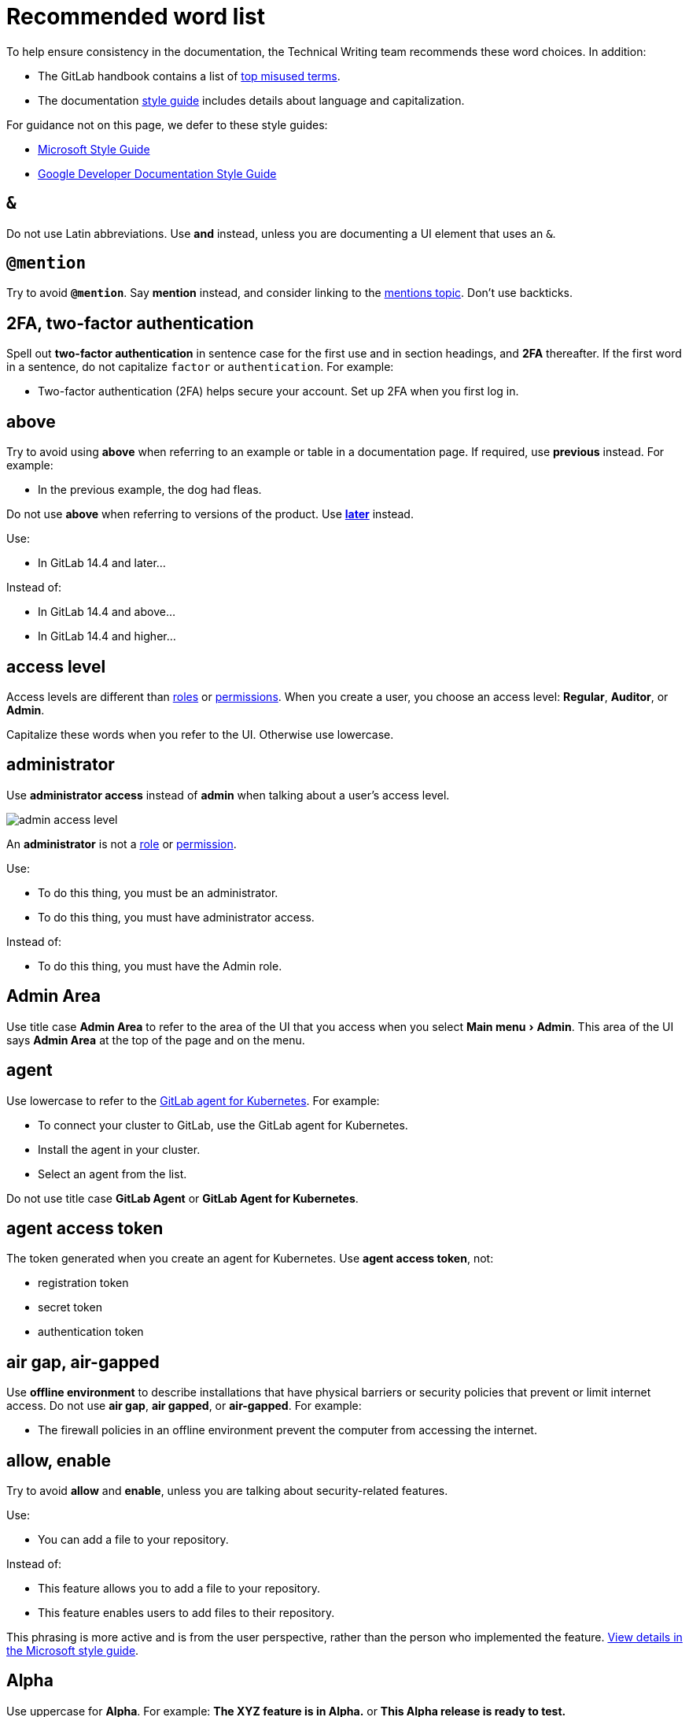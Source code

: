 = Recommended word list
:description: Writing styles, markup, formatting, and other standards for GitLab Documentation.
:experimental:
:group: Style Guide
:info: To determine the technical writer assigned to the Stage/Group associated with this page, see https://about.gitlab.com/handbook/engineering/ux/technical-writing/#assignments
:stage: none

To help ensure consistency in the documentation, the Technical Writing team
recommends these word choices. In addition:

* The GitLab handbook contains a list of
https://about.gitlab.com/handbook/communication/top-misused-terms/[top misused terms].
* The documentation link:../styleguide#language[style guide] includes details
about language and capitalization.

For guidance not on this page, we defer to these style guides:

* https://docs.microsoft.com/en-us/style-guide/welcome/[Microsoft Style Guide]
* https://developers.google.com/style[Google Developer Documentation Style Guide]

// vale off

// markdownlint-disable

== `&`

Do not use Latin abbreviations. Use *and* instead, unless you are documenting a UI element that uses an `&`.

== `@mention`

Try to avoid *`@mention`*. Say *mention* instead, and consider linking to the
link:../../../user/discussions/index.md#mentions[mentions topic].
Don't use backticks.

== 2FA, two-factor authentication

Spell out *two-factor authentication* in sentence case for the first use and in section headings, and *2FA*
thereafter. If the first word in a sentence, do not capitalize `factor` or `authentication`. For example:

* Two-factor authentication (2FA) helps secure your account. Set up 2FA when you first log in.

== above

Try to avoid using *above* when referring to an example or table in a documentation page. If required, use *previous* instead. For example:

* In the previous example, the dog had fleas.

Do not use *above* when referring to versions of the product. Use <<later,*later*>> instead.

Use:

* In GitLab 14.4 and later...

Instead of:

* In GitLab 14.4 and above...
* In GitLab 14.4 and higher...

== access level

Access levels are different than <<roles,roles>> or <<permissions,permissions>>.
When you create a user, you choose an access level: *Regular*, *Auditor*, or *Admin*.

Capitalize these words when you refer to the UI. Otherwise use lowercase.

== administrator

Use *administrator access* instead of *admin* when talking about a user's access level.

image::img/admin_access_level.png[admin access level]

An *administrator* is not a <<roles,role>> or <<permissions,permission>>.

Use:

* To do this thing, you must be an administrator.
* To do this thing, you must have administrator access.

Instead of:

* To do this thing, you must have the Admin role.

== Admin Area

Use title case *Admin Area* to refer to the area of the UI that you access when you select menu:Main menu[Admin].
This area of the UI says *Admin Area* at the top of the page and on the menu.

== agent

Use lowercase to refer to the https://gitlab.com/gitlab-org/cluster-integration/gitlab-agent[GitLab agent for Kubernetes].
For example:

* To connect your cluster to GitLab, use the GitLab agent for Kubernetes.
* Install the agent in your cluster.
* Select an agent from the list.

Do not use title case *GitLab Agent* or *GitLab Agent for Kubernetes*.

== agent access token

The token generated when you create an agent for Kubernetes. Use *agent access token*, not:

* registration token
* secret token
* authentication token

== air gap, air-gapped

Use *offline environment* to describe installations that have physical barriers or security policies that prevent or limit internet access. Do not use *air gap*, *air gapped*, or *air-gapped*. For example:

* The firewall policies in an offline environment prevent the computer from accessing the internet.

== allow, enable

Try to avoid *allow* and *enable*, unless you are talking about security-related features.

Use:

* You can add a file to your repository.

Instead of:

* This feature allows you to add a file to your repository.
* This feature enables users to add files to their repository.

This phrasing is more active and is from the user perspective, rather than the person who implemented the feature.
https://docs.microsoft.com/en-us/style-guide/a-z-word-list-term-collections/a/allow-allows[View details in the Microsoft style guide].

== Alpha

Use uppercase for *Alpha*. For example: *The XYZ feature is in Alpha.* or *This Alpha release is ready to test.*

You might also want to link to link:../../../policy/alpha-beta-support.md#alpha-features[this section]
in the handbook when writing about Alpha features.

== and/or

Instead of *and/or*, use *or* or rewrite the sentence to spell out both options.

== and so on

Do not use *and so on*. Instead, be more specific. For details, see
https://docs.microsoft.com/en-us/style-guide/a-z-word-list-term-collections/a/and-so-on[the Microsoft style guide].

== area

Use <<section,*section*>> instead of *area*. The only exception is <<admin-area,the Admin Area>>.

== as

Do not use *as* to mean *because*.

Use:

* Because none of the endpoints return an ID...

Instead of:

* As none of the endpoints return an ID...

== associate

Do not use *associate* when describing adding issues to epics, or users to issues, merge requests,
or epics.

Instead, use *assign*. For example:

* Assign the issue to an epic.
* Assign a user to the issue.

== below

Try to avoid *below* when referring to an example or table in a documentation page. If required, use *following* instead. For example:

* In the following example, the dog has fleas.

== Beta

Use uppercase for *Beta*. For example: *The XYZ feature is in Beta.* or *This Beta release is ready to test.*

You might also want to link to link:../../../policy/alpha-beta-support.md#beta-features[this section]
in the handbook when writing about Beta features.

== blacklist

Do not use *blacklist*. Another option is *denylist*. (link:../testing.md#vale[Vale] rule: https://gitlab.com/gitlab-org/gitlab/-/blob/master/doc/.vale/gitlab/InclusionCultural.yml[`InclusionCultural.yml`])

== board

Use lowercase for *boards*, *issue boards*, and *epic boards*.

== box

Use *text box* to refer to the UI field. Do not use *field* or *box*. For example:

* In the *Variable name* text box, enter a value.

== bullet

Don't refer to individual items in an ordered or unordered list as *bullets*. Use *list item* instead. If you need to be less ambiguous, you can use:

* *Ordered list item* for items in an ordered list.
* *Unordered list item* for items in an unordered list.

== button

Don't use a descriptor with *button*.

Use:

* Select *Run pipelines*.

Instead of:

* Select the *Run pipelines* button.

== cannot, can not

Use *cannot* instead of *can not*. You can also use *can't*.

See also link:index.md#contractions[contractions].

== checkbox

Use one word for *checkbox*. Do not use *check box*.

You *select* (not *check* or *enable*) and *clear* (not *deselect* or *disable*) checkboxes. For example:

* Select the *Protect environment* checkbox.
* Clear the *Protect environment* checkbox.

If you must refer to the checkbox, you can say it is selected or cleared. For example:

* Ensure the *Protect environment* checkbox is cleared.
* Ensure the *Protect environment* checkbox is selected.

(For `deselect`, link:../testing.md#vale[Vale] rule: https://gitlab.com/gitlab-org/gitlab/-/blob/master/doc/.vale/gitlab/SubstitutionWarning.yml[`SubstitutionWarning.yml`])

== checkout, check out

Use *check out* as a verb. For the Git command, use `checkout`.

* Use `git checkout` to check out a branch locally.
* Check out the files you want to edit.

== CI/CD

CI/CD is always uppercase. No need to spell it out on first use.

== CI/CD minutes

Use *CI/CD minutes* instead of *CI minutes*, *pipeline minutes*, *pipeline minutes quota*, or
*CI pipeline minutes*. This decision was made in https://gitlab.com/gitlab-org/gitlab/-/issues/342813[this issue].

== click

Do not use *click*. Instead, use *select* with buttons, links, menu items, and lists.
*Select* applies to more devices, while *click* is more specific to a mouse.

== cloud native

When you're talking about using a Kubernetes cluster to host GitLab, you're talking about a *cloud-native version of GitLab*.
This version is different than the larger, more monolithic *Omnibus package* that is used to deploy GitLab.

You can also use *cloud-native GitLab* for short. It should be hyphenated and lowercase.

== collapse

Use *collapse* instead of *close* when you are talking about expanding or collapsing a section in the UI.

== confirmation dialog

Use *confirmation dialog* to describe the dialog box that asks you to confirm your action. For example:

* On the confirmation dialog, select *OK*.

== Container Registry

Use title case for the GitLab Container Registry.

== currently

Do not use *currently* when talking about the product or its features. The documentation describes the product as it is today.
(link:../testing.md#vale[Vale] rule: https://gitlab.com/gitlab-org/gitlab/-/blob/master/doc/.vale/gitlab/CurrentStatus.yml[`CurrentStatus.yml`])

== default branch

Use *default branch* to refer generically to the primary branch in the repository.
Users can set the default branch by using a UI setting.

For examples that use the default branch, use `main` instead of <<master,`master`>>.

== Dependency Proxy

Use title case for the GitLab Dependency Proxy.

== deploy board

Use lowercase for *deploy board*.

== Developer

When writing about the Developer role:

* Use a capital *D*.
* Do not use bold.
* Do not use the phrase, *if you are a developer* to mean someone who is assigned the Developer
role. Instead, write it out. For example, *if you are assigned the Developer role*.
* To describe a situation where the Developer role is the minimum required:
 ** Use: at least the Developer role
 ** Instead of: the Developer role or higher

Do not use *Developer permissions*. A user who is assigned the Developer role has a set of associated permissions.

== disable

See https://docs.microsoft.com/en-us/style-guide/a-z-word-list-term-collections/d/disable-disabled[the Microsoft style guide] for guidance on *disable*.
Use *inactive* or *off* instead. (link:../testing.md#vale[Vale] rule: https://gitlab.com/gitlab-org/gitlab/-/blob/master/doc/.vale/gitlab/InclusionAbleism.yml[`InclusionAbleism.yml`])

== disallow

Use *prevent* instead of *disallow*. (link:../testing.md#vale[Vale] rule: https://gitlab.com/gitlab-org/gitlab/-/blob/master/doc/.vale/gitlab/Substitutions.yml[`Substitutions.yml`])

== downgrade

To be more upbeat and precise, do not use *downgrade*. Focus instead on the action the user is taking.

* For changing to earlier GitLab versions, use <<roll-back,*roll back*>>.
* For changing to lower GitLab tiers, use *change the subscription tier*.

== dropdown list

Use *dropdown list* to refer to the UI element. Do not use *dropdown* without *list* after it.
Do not use *drop-down* (hyphenated), *dropdown menu*, or other variants.

For example:

* From the *Visibility* dropdown list, select *Public*.

== earlier

Use *earlier* when talking about version numbers.

Use:

* In GitLab 14.1 and earlier.

Instead of:

* In GitLab 14.1 and lower.

== easily

Do not use *easily*. If the user doesn't find the process to be easy, we lose their trust.

== e.g.

Do not use Latin abbreviations. Use *for example*, *such as*, *for instance*, or *like* instead. (link:../testing.md#vale[Vale] rule: https://gitlab.com/gitlab-org/gitlab/-/blob/master/doc/.vale/gitlab/LatinTerms.yml[`LatinTerms.yml`])

== email

Do not use *e-mail* with a hyphen. When plural, use *emails* or *email messages*. (link:../testing.md#vale[Vale] rule: https://gitlab.com/gitlab-org/gitlab/-/blob/master/doc/.vale/gitlab/SubstitutionSuggestions.yml[`SubstitutionSuggestions.yml`])

== enable

See https://docs.microsoft.com/en-us/style-guide/a-z-word-list-term-collections/e/enable-enables[the Microsoft style guide] for guidance on *enable*.
Use *active* or *on* instead. (link:../testing.md#vale[Vale] rule: https://gitlab.com/gitlab-org/gitlab/-/blob/master/doc/.vale/gitlab/InclusionAbleism.yml[`InclusionAbleism.yml`])

== enter

In most cases, use *enter* rather than *type*.

* *Enter* encompasses multiple ways to enter information, including speech and keyboard.
* *Enter* assumes that the user puts a value in a field and then moves the cursor outside the field (or presses +++<kbd>+++Enter+++</kbd>+++).
*Enter* includes both the entering of the content and the action to validate the content.

For example:

* In the *Variable name* text box, enter a value.
* In the *Variable name* text box, enter `my text`.

When you use *Enter* to refer to the key on a keyboard, use the HTML `<kbd>` tag:

* To view the list of results, press +++<kbd>+++Enter+++</kbd>+++.

See also <<type,*type*>>.

== epic

Use lowercase for *epic*.

See also <<associate,associate>>.

== epic board

Use lowercase for *epic board*.

== etc.

Try to avoid *etc.*. Be as specific as you can. Do not use
<<and-so-on,*and so on*>> as a replacement.

Use:

* You can update objects, like merge requests and issues.

Instead of:

* You can update objects, like merge requests, issues, etc.

== expand

Use *expand* instead of *open* when you are talking about expanding or collapsing a section in the UI.

== FAQ

We want users to find information quickly, and they rarely search for the term *FAQ*.
Information in FAQs belongs with other similar information, under an easily searchable topic title.

== field

Use *text box* instead of *field* or *box*.

Use:

* In the *Variable name* text box, enter `my text`.

Instead of:

* In the *Variable name* field, enter `my text`.

However, you can make an exception when you are writing a task and you need to refer to all
of the fields at once. For example:

. On the top bar, select menu:Main menu[Projects] and find your project.
. On the left sidebar, select menu:Settings[CI/CD].
. Expand *General pipelines*.
. Complete the fields.

Learn more about link:index.md#documenting-multiple-fields-at-once[documenting multiple fields at once].

== filter

When you are viewing a list of items, like issues or merge requests, you filter the list by
the available attributes. For example, you might filter by assignee or reviewer.

Filtering is different from <<search,searching>>.

== foo

Do not use *foo* in product documentation. You can use it in our API and contributor documentation, but try to use a clearer and more meaningful example instead.

== future tense

When possible, use present tense instead of future tense. For example, use *after you execute this command, GitLab displays the result* instead of *after you execute this command, GitLab will display the result*. (link:../testing.md#vale[Vale] rule: https://gitlab.com/gitlab-org/gitlab/-/blob/master/doc/.vale/gitlab/FutureTense.yml[`FutureTense.yml`])

== Geo

Use title case for *Geo*.

== GitLab

Do not make *GitLab* possessive (GitLab's). This guidance follows https://about.gitlab.com/handbook/marketing/corporate-marketing/brand-activation/trademark-guidelines/[GitLab Trademark Guidelines].

== GitLab.com

*GitLab.com* refers to the GitLab instance managed by GitLab itself.

== GitLab Helm chart, GitLab chart

To deploy a cloud-native version of GitLab, use:

* The GitLab Helm chart (long version)
* The GitLab chart (short version)

Do not use *the `gitlab` chart*, *the GitLab Chart*, or *the cloud-native chart*.

You use the *GitLab Helm chart* to deploy *cloud-native GitLab* in a Kubernetes cluster.

== GitLab Flavored Markdown

When possible, spell out xref:../../../user/markdown.adoc[*GitLab Flavored Markdown*].
(link:../testing.md#vale[Vale] rule: https://gitlab.com/gitlab-org/gitlab/-/blob/master/doc/.vale/gitlab/SubstitutionSuggestions.yml[`GLFM.yml`])

If you must abbreviate, do not use *GFM*. Use *GLFM* instead.

== GitLab SaaS

*GitLab SaaS* refers to the product license that provides access to GitLab.com. It does not refer to the
GitLab instance managed by GitLab itself.

== GitLab Runner

Use title case for *GitLab Runner*. This is the product you install. See also <<runner-runners,runners>> and https://gitlab.com/gitlab-org/gitlab/-/issues/233529[this issue].

== GitLab self-managed

Use *GitLab self-managed* to refer to the product license for GitLab instances managed by customers themselves.

== guide

We want to speak directly to users. On `docs.gitlab.com`, do not use *guide* as part of a page title.
For example, *Snowplow Guide*. Instead, speak about the feature itself, and how to use it. For example, *Use Snowplow to do xyz*.

== Guest

When writing about the Guest role:

* Use a capital *G*.
* Do not use bold.
* Do not use the phrase, *if you are a guest* to mean someone who is assigned the Guest
role. Instead, write it out. For example, *if you are assigned the Guest role*.
* To describe a situation where the Guest role is the minimum required:
 ** Use: at least the Guest role
 ** Instead of: the Guest role or higher

Do not use *Guest permissions*. A user who is assigned the Guest role has a set of associated permissions.

== handy

Do not use *handy*. If the user doesn't find the feature or process to be handy, we lose their trust. (link:../testing.md#vale[Vale] rule: https://gitlab.com/gitlab-org/gitlab/-/blob/master/doc/.vale/gitlab/Simplicity.yml[`Simplicity.yml`])

== high availability, HA

Do not use *high availability* or *HA*. Instead, direct readers to the GitLab xref:../../../administration/reference_architectures/index.adoc[reference architectures] for information about configuring GitLab for handling greater amounts of users.

== higher

Do not use *higher* when talking about version numbers.

Use:

* In GitLab 14.4 and later...

Instead of:

* In GitLab 14.4 and higher...
* In GitLab 14.4 and above...

== hit

Don't use *hit* to mean *press*.

Use:

* Press *ENTER*.

Instead of:

* Hit the *ENTER* button.

== I

Do not use first-person singular. Use *you*, *we*, or *us* instead. (link:../testing.md#vale[Vale] rule: https://gitlab.com/gitlab-org/gitlab/-/blob/master/doc/.vale/gitlab/FirstPerson.yml[`FirstPerson.yml`])

== i.e.

Do not use Latin abbreviations. Use *that is* instead. (link:../testing.md#vale[Vale] rule: https://gitlab.com/gitlab-org/gitlab/-/blob/master/doc/.vale/gitlab/LatinTerms.yml[`LatinTerms.yml`])

== in order to

Do not use *in order to*. Use *to* instead. (link:../testing.md#vale[Vale] rule: https://gitlab.com/gitlab-org/gitlab/-/blob/master/doc/.vale/gitlab/Wordy.yml[`Wordy.yml`])

== issue

Use lowercase for *issue*.

== issue board

Use lowercase for *issue board*.

== issue weights

Use lowercase for *issue weights*.

== job

Do not use *build* to be synonymous with *job*. A job is defined in the `.gitlab-ci.yml` file and runs as part of a pipeline.

If you want to use *CI* with the word *job*, use *CI/CD job* rather than *CI job*.

== Kubernetes executor

GitLab Runner can run jobs on a Kubernetes cluster. To do this, GitLab Runner uses the Kubernetes executor.

When referring to this feature, use:

* Kubernetes executor for GitLab Runner
* Kubernetes executor

Do not use:

* GitLab Runner Kubernetes executor, because this can infringe on the Kubernetes trademark.

== later

Use *later* when talking about version numbers.

Use:

* In GitLab 14.1 and later...

Instead of:

* In GitLab 14.1 and higher...
* In GitLab 14.1 and above...

== list

Do not use *list* when referring to a <<dropdown-list,*dropdown list*>>.
Use the full phrase *dropdown list* instead.

== license

When writing about licenses:

* Do not use variations such as *cloud license*, *offline license*, or *legacy license*.
* Do not use interchangeably with *subscription*:
 ** A license grants users access to the subscription they purchased, and contains information such as the number of seats they purchased and subscription dates.
 ** A subscription is the subscription tier that the user purchases.

Use:

* Add a license to your instance.
* Purchase a subscription.

Instead of:

* Buy a license.
* Purchase a license.

== limitations

Do not use *limitations*. Use *known issues* instead.

== log in, log on

Do not use *log in* or *log on*. Use <<sign-in,sign in>> instead. If the user interface has *Log in*, you can use it.

== lower

Do not use *lower* when talking about version numbers.

Use:

* In GitLab 14.1 and earlier.

Instead of:

* In GitLab 14.1 and lower.

== Maintainer

When writing about the Maintainer role:

* Use a capital *M*.
* Do not use bold.
* Do not use the phrase, *if you are a maintainer* to mean someone who is assigned the Maintainer
role. Instead, write it out. For example, *if you are assigned the Maintainer role*.
* To describe a situation where the Maintainer role is the minimum required:
 ** Use: at least the Maintainer role
 ** Instead of: the Maintainer role or higher

Do not use *Maintainer permissions*. A user who is assigned the Maintainer role has a set of associated permissions.

== mankind

Do not use *mankind*. Use *people* or *humanity* instead. (link:../testing.md#vale[Vale] rule: https://gitlab.com/gitlab-org/gitlab/-/blob/master/doc/.vale/gitlab/InclusionGender.yml[`InclusionGender.yml`])

== manpower

Do not use *manpower*. Use words like *workforce* or *GitLab team members*. (link:../testing.md#vale[Vale] rule: https://gitlab.com/gitlab-org/gitlab/-/blob/master/doc/.vale/gitlab/InclusionGender.yml[`InclusionGender.yml`])

== master

Do not use `master`. Use `main` when you need a sample <<default-branch,default branch name>>.
(link:../testing.md#vale[Vale] rule: https://gitlab.com/gitlab-org/gitlab/-/blob/master/doc/.vale/gitlab/InclusionCultural.yml[`InclusionCultural.yml`])

== may, might

*Might* means something has the probability of occurring. *May* gives permission to do something. Consider *can* instead of *may*.

== me, myself, mine

Do not use first-person singular. Use *you*, *we*, or *us* instead. (link:../testing.md#vale[Vale] rule: https://gitlab.com/gitlab-org/gitlab/-/blob/master/doc/.vale/gitlab/FirstPerson.yml[`FirstPerson.yml`])

== merge requests

Use lowercase for *merge requests*. If you use *MR* as the acronym, spell it out on first use.

== milestones

Use lowercase for *milestones*.

== n/a, N/A, not applicable

When possible, use *not applicable*. Spelling out the phrase helps non-English speaking users and avoids
capitalization inconsistencies.

== navigate

Do not use *navigate*. Use *go* instead. For example:

* Go to this webpage.
* Open a terminal and go to the `runner` directory.

(link:../testing.md#vale[Vale] rule: https://gitlab.com/gitlab-org/gitlab/-/blob/master/doc/.vale/gitlab/SubstitutionSuggestions.yml[`SubstitutionSuggestions.yml`])

== need to, should

Try to avoid *needs to*, because it's wordy. Avoid *should* when you can be more specific. If something is required, use *must*.

Use:

* You must set the variable.
* Set the variable.

Instead of:

* You need to set the variable.

*Should* is acceptable for recommended actions or items, or in cases where an event may not
happen. For example:

* Although you can configure the installation manually, you should use the express configuration to
avoid complications.
* You should see a success message in the console. Contact support if an error message appears
instead.

== note that

Do not use *note that* because it's wordy.

Use:

* You can change the settings.

Instead of:

* Note that you can change the settings.

== on

When documenting how to select high-level UI elements, use the word *on*.

Use:

* `+On the left sidebar...+`

Instead of:

* Do not: `+From the left sidebar...+` or `+In the left sidebar...+`

== once

The word *once* means *one time*. Don't use it to mean *after* or *when*.

Use:

* When the process is complete...

Instead of:

* Once the process is complete...

== only

Put the word *only* next to the word it modifies.

* You can create only private projects.

In this example, *only* modifies the noun *projects*. The sentence means you can create one type of project--a private project.

* You can only create private projects.

In this example, *only* modifies the verb *create*. This sentence means that you can't perform other actions,
like deleting private projects, or adding users to them.

== override

Use *override* to indicate temporary replacement.

For example, a value might be overridden when a job runs. The
original value does not change.

== overwrite

Use *overwrite* to indicate permanent replacement.

For example, a log file might overwrite a log file of the same name.

== Owner

When writing about the Owner role:

* Use a capital *O*.
* Do not use bold.
* Do not use the phrase, *if you are an owner* to mean someone who is assigned the Owner
role. Instead, write it out. For example, *if you are assigned the Owner role*.

Do not use *Owner permissions*. A user who is assigned the Owner role has a set of associated permissions.

== Package Registry

Use title case for the GitLab Package Registry.

== permissions

Do not use <<roles,*roles*>> and *permissions* interchangeably. Each user is assigned a role. Each role includes a set of permissions.

Permissions are not the same as <<access-level,*access levels*>>.

== personal access token

Use lowercase for *personal access token*.

== please

Do not use *please*. For details, see the https://docs.microsoft.com/en-us/style-guide/a-z-word-list-term-collections/p/please[Microsoft style guide].

== press

Use *press* when talking about keyboard keys. For example:

* To stop the command, press +++<kbd>+++Control+++</kbd>+++++++<kbd>+++C+++</kbd>+++.

== profanity

Do not use profanity. Doing so may negatively affect other users and contributors, which is contrary to the GitLab value of https://about.gitlab.com/handbook/values/#diversity-inclusion[Diversity, Inclusion, and Belonging].

== provision

Use the term *provision* when referring to provisioning cloud infrastructure. You provision the infrastructure, and then deploy applications to it.

For example, you might write something like:

* Provision an AWS EKS cluster and deploy your application to it.

== push rules

Use lowercase for *push rules*.

== register

Use *register* instead of *sign up* when talking about creating an account.

== Reporter

When writing about the Reporter role:

* Use a capital *R*.
* Do not use bold.
* Do not use the phrase, *if you are a reporter* to mean someone who is assigned the Reporter
role. Instead, write it out. For example, *if you are assigned the Reporter role*.
* To describe a situation where the Reporter role is the minimum required:
 ** Use: at least the Reporter role
 ** Instead of: the Reporter role or higher

Do not use *Reporter permissions*. A user who is assigned the Reporter role has a set of associated permissions.

== Repository Mirroring

Use title case for *Repository Mirroring*.

== respectively

Avoid *respectively* and be more precise instead.

Use:

* To create a user, select *Create user*. For an existing user, select *Save changes*.

Instead of:

* Select *Create user* or *Save changes* if you created a new user or
edited an existing one respectively.

== roles

Do not use *roles* and <<permissions,*permissions*>> interchangeably. Each user is assigned a role. Each role includes a set of permissions.

Roles are not the same as <<access-level,*access levels*>>.

== roll back

Use *roll back* for changing a GitLab version to an earlier one.

Do not use *roll back* for licensing or subscriptions. Use *change the subscription tier* instead.

== runner, runners

Use lowercase for *runners*. These are the agents that run CI/CD jobs. See also <<gitlab-runner,GitLab Runner>> and https://gitlab.com/gitlab-org/gitlab/-/issues/233529[this issue].

When referring to runners, if you have to specify that the runners are installed on a customer's GitLab instance,
use *self-managed* rather than *self-hosted*.

== (s)

Do not use *(s)* to make a word optionally plural. It can slow down comprehension. For example:

Use:

* Select the jobs you want.

Instead of:

* Select the job(s) you want.

If you can select multiples of something, then write the word as plural.

== sanity check

Do not use *sanity check*. Use *check for completeness* instead. (link:../testing.md#vale[Vale] rule: https://gitlab.com/gitlab-org/gitlab/-/blob/master/doc/.vale/gitlab/InclusionAbleism.yml[`InclusionAbleism.yml`])

== scalability

Do not use *scalability* when talking about increasing GitLab performance for additional users. The words scale or scaling
are sometimes acceptable, but references to increasing GitLab performance for additional users should direct readers
to the GitLab xref:../../../administration/reference_architectures/index.adoc[reference architectures] page.

== search

When you search, you type a string in the search box on the top bar.
The search results are displayed on a search page.

Searching is different from <<filter,filtering>>.

== section

Use *section* to describe an area on a page. For example, if a page has lines that separate the UI
into separate areas, refer to these areas as sections.

We often think of expandable/collapsible areas as *sections*. When you refer to expanding
or collapsing a section, don't include the word *section*.

Use:

* Expand *Auto DevOps*.

Instead of:

* Do not: Expand the *Auto DevOps* section.

== select

Use *select* with buttons, links, menu items, and lists. *Select* applies to more devices,
while *click* is more specific to a mouse.

== self-managed

Use *self-managed* to refer to a customer's installation of GitLab. Do not use *self-hosted*.

== Service Desk

Use title case for *Service Desk*.

== setup, set up

Use *setup* as a noun, and *set up* as a verb. For example:

* Your remote office setup is amazing.
* To set up your remote office correctly, consider the ergonomics of your work area.

== sign in

Use *sign in* instead of *sign on* or *log on* or *log in*. If the user interface has different words, use those.

You can use *single sign-on*.

== sign up

Use *register* instead of *sign up* when talking about creating an account.

== simply, simple

Do not use *simply* or *simple*. If the user doesn't find the process to be simple, we lose their trust. (link:../testing.md#vale[Vale] rule: https://gitlab.com/gitlab-org/gitlab/-/blob/master/doc/.vale/gitlab/Simplicity.yml[`Simplicity.yml`])

== since

The word *since* indicates a timeframe. For example, *Since 1984, Bon Jovi has existed*. Don't use *since* to mean *because*.

Use:

* Because you have the Developer role, you can delete the widget.

Instead of:

* Since you have the Developer role, you can delete the widget.

== slashes

Instead of *and/or*, use *or* or re-write the sentence. This rule also applies to other slashes, like *follow/unfollow*. Some exceptions (like *CI/CD*) are allowed.

== slave

Do not use *slave*. Another option is *secondary*. (link:../testing.md#vale[Vale] rule: https://gitlab.com/gitlab-org/gitlab/-/blob/master/doc/.vale/gitlab/InclusionCultural.yml[`InclusionCultural.yml`])

== subgroup

Use *subgroup* (no hyphen) instead of *sub-group*. (link:../testing.md#vale[Vale] rule: https://gitlab.com/gitlab-org/gitlab/-/blob/master/doc/.vale/gitlab/SubstitutionSuggestions.yml[`SubstitutionSuggestions.yml`])

== that

Do not use *that* when describing a noun. For example:

Use:

* The file you save...

Instead of:

* The file *that* you save...

See also <<this-these-that-those,this, these, that, those>>.

== terminal

Use lowercase for *terminal*. For example:

* Open a terminal.
* From a terminal, run the `docker login` command.

== text box

Use *text box* instead of *field* or *box* when referring to the UI element.

== there is, there are

Try to avoid *there is* and *there are*. These phrases hide the subject.

Use:

* The bucket has holes.

Instead of:

* There are holes in the bucket.

== they

Avoid the use of gender-specific pronouns, unless referring to a specific person.
Use a singular https://developers.google.com/style/pronouns#gender-neutral-pronouns[they] as
a gender-neutral pronoun.

== this, these, that, those

Always follow these words with a noun. For example:

* Use: *This setting* improves performance.
* Instead of: *This* improves performance.
* Use: *These pants* are the best.
* Instead of: *These* are the best.
* Use: *That droid* is the one you are looking for.
* Instead of: *That* is the one you are looking for.
* Use: *Those settings* need to be configured. (Or even better, *Configure those settings.*)
* Instead of: *Those* need to be configured.

== to-do item

Use lowercase and hyphenate *to-do* item. (link:../testing.md#vale[Vale] rule: https://gitlab.com/gitlab-org/gitlab/-/blob/master/doc/.vale/gitlab/ToDo.yml[`ToDo.yml`])

== To-Do List

Use title case for *To-Do List*. (link:../testing.md#vale[Vale] rule: https://gitlab.com/gitlab-org/gitlab/-/blob/master/doc/.vale/gitlab/ToDo.yml[`ToDo.yml`])

== toggle

You *turn on* or *turn off* a toggle. For example:

* Turn on the *blah* toggle.

== TFA, two-factor authentication

Use <<2fa-two-factor-authentication,*2FA* and *two-factor authentication*>> instead.

== type

Use *type* when the cursor remains in the field you're typing in. For example,
in a search dialog, you begin typing and the field populates results. You do not
click out of the field.

For example:

* To view all users named Alex, type `Al`.
* To view all labels for the documentation team, type `doc`.
* For a list of quick actions, type `/`.

See also <<enter,*enter*>>.

== update

Use *update* for installing a newer *patch* version of the software only. For example:

* Update GitLab from 14.9 to 14.9.1.

Do not use *update* for any other case. Instead, use *upgrade*.

== upgrade

Use *upgrade* for:

* Choosing a higher subscription tier (Premium or Ultimate).
* Installing a newer *major* (13.0, 14.0) or *minor* (13.8, 14.5) version of GitLab.

For example:

* Upgrade to GitLab Ultimate.
* Upgrade GitLab from 14.0 to 14.1.
* Upgrade GitLab from 14.0 to 15.0.

Use caution with the phrase *Upgrade GitLab* without any other text.
Ensure the surrounding text clarifies whether
you're talking about the product version or the subscription tier.

See also <<downgrade,downgrade>> and <<roll-back,roll back>>.

== useful

Do not use *useful*. If the user doesn't find the process to be useful, we lose their trust. (link:../testing.md#vale[Vale] rule: https://gitlab.com/gitlab-org/gitlab/-/blob/master/doc/.vale/gitlab/Simplicity.yml[`Simplicity.yml`])

== user, users

When possible, address the reader directly, instead of calling them *users*.
Use the <<you-your-yours,second person>>, *you*, instead.

Use:

* You can configure a pipeline.

Instead of:

* Users can configure a pipeline.

== utilize

Do not use *utilize*. Use *use* instead. It's more succinct and easier for non-native English speakers to understand.
(link:../testing.md#vale[Vale] rule: https://gitlab.com/gitlab-org/gitlab/-/blob/master/doc/.vale/gitlab/SubstitutionSuggestions.yml[`SubstitutionSuggestions.yml`])

== via

Do not use Latin abbreviations. Use *with*, *through*, or *by using* instead. (link:../testing.md#vale[Vale] rule: https://gitlab.com/gitlab-org/gitlab/-/blob/master/doc/.vale/gitlab/LatinTerms.yml[`LatinTerms.yml`])

== we

Try to avoid *we* and focus instead on how the user can accomplish something in GitLab.

Use:

* Use widgets when you have work you want to organize.

Instead of:

* We created a feature for you to add widgets.

One exception: You can use *we recommend* instead of *it is recommended* or *GitLab recommends*. (link:../testing.md#vale[Vale] rule: https://gitlab.com/gitlab-org/gitlab/-/blob/master/doc/.vale/gitlab/SubstitutionSuggestions.yml[`SubstitutionSuggestions.yml`])

== whitelist

Do not use *whitelist*. Another option is *allowlist*. (link:../testing.md#vale[Vale] rule: https://gitlab.com/gitlab-org/gitlab/-/blob/master/doc/.vale/gitlab/InclusionCultural.yml[`InclusionCultural.yml`])

== yet

Do not use *yet* when talking about the product or its features. The documentation describes the product as it is today.

Sometimes you might need to use *yet* when writing a task. If you use
*yet*, ensure the surrounding phrases are written
in present tense, active voice.

link:../versions.md#promising-features-in-future-versions[View guidance about how to write about future features].
(link:../testing.md#vale[Vale] rule: https://gitlab.com/gitlab-org/gitlab/-/blob/master/doc/.vale/gitlab/CurrentStatus.yml[`CurrentStatus.yml`])

== you, your, yours

Use *you*, *your*, and *yours* instead of <<user-users,*the user* and *the user's*>>.
Documentation should be from the https://design.gitlab.com/content/voice-tone/#point-of-view[point of view] of the reader.

Use:

* You can configure a pipeline.

Instead of:

* Users can configure a pipeline.

// vale on

// markdownlint-enable
